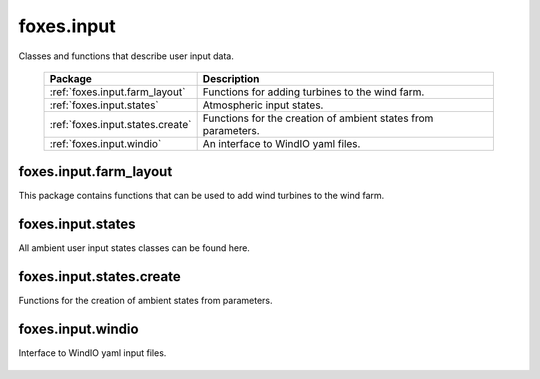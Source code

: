 foxes.input
===========
Classes and functions that describe user input data.

    .. table:: 
        :widths: auto

        =======================================  =============================================================
        Package                                  Description
        =======================================  =============================================================
        :ref:`foxes.input.farm_layout`           Functions for adding turbines to the wind farm.
        :ref:`foxes.input.states`                Atmospheric input states.
        :ref:`foxes.input.states.create`         Functions for the creation of ambient states from parameters.
        :ref:`foxes.input.windio`                An interface to WindIO yaml files. 
        =======================================  =============================================================

foxes.input.farm_layout
-----------------------
This package contains functions that can be used to add
wind turbines to the wind farm.

    .. python-apigen-group:: input.farm_layout

foxes.input.states
------------------
All ambient user input states classes can be found here.

    .. python-apigen-group:: input.states

foxes.input.states.create
-------------------------
Functions for the creation of ambient states from parameters.

    .. python-apigen-group:: input.states.create

foxes.input.windio
------------------
Interface to WindIO yaml input files.

    .. python-apigen-group:: input.windio
